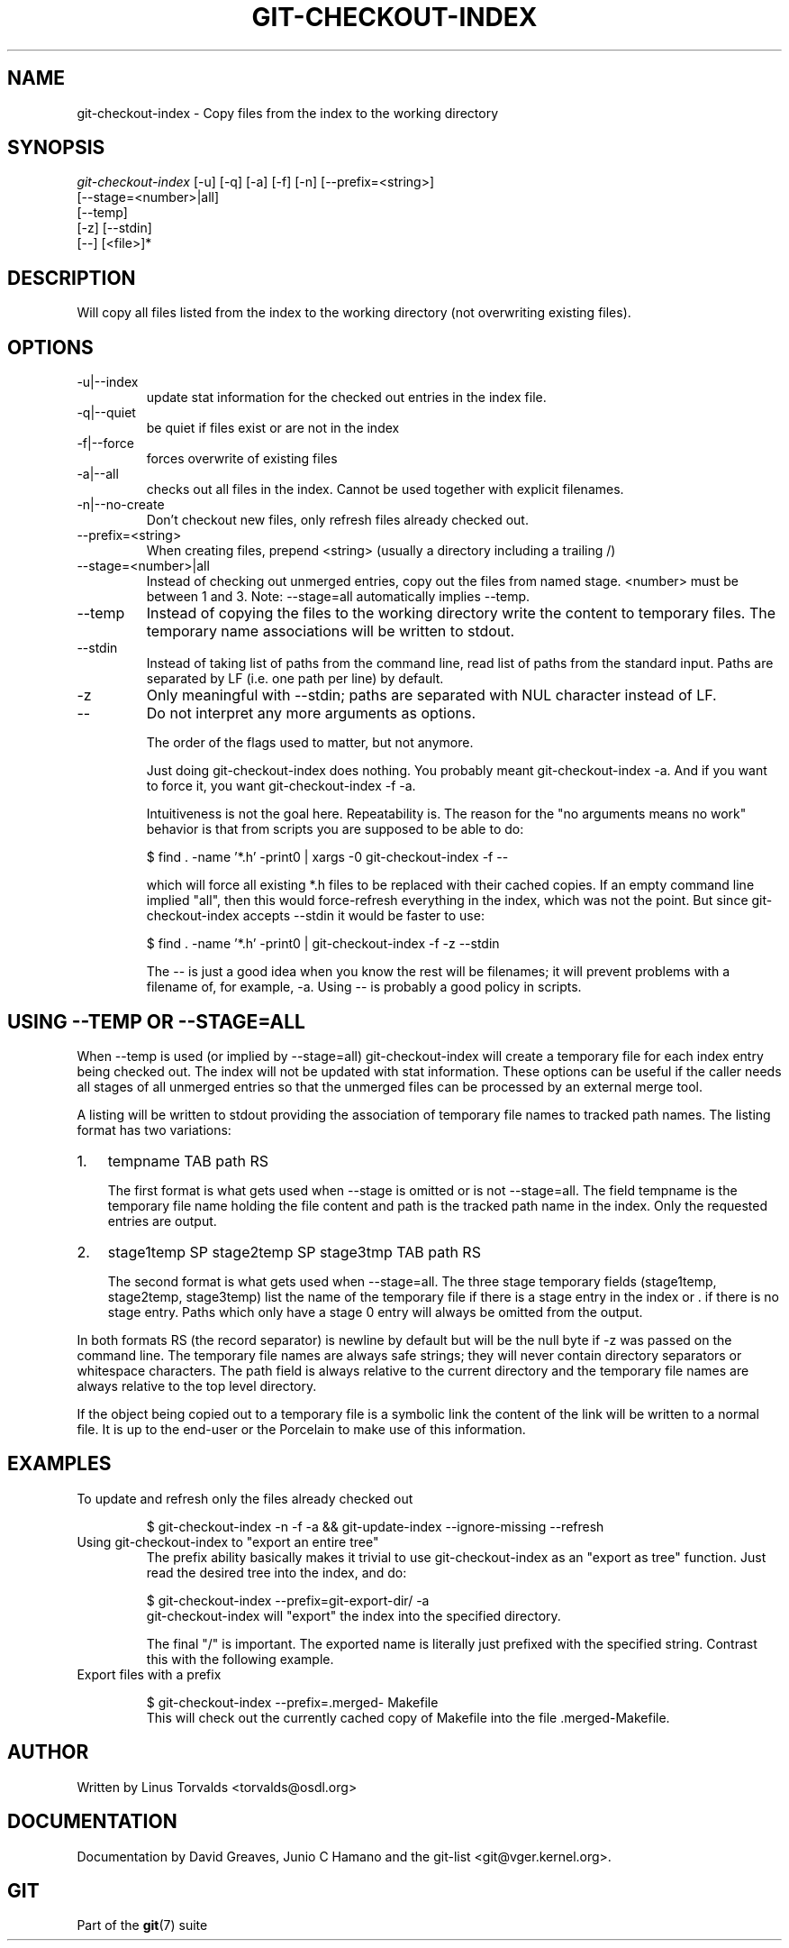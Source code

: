 .\"Generated by db2man.xsl. Don't modify this, modify the source.
.de Sh \" Subsection
.br
.if t .Sp
.ne 5
.PP
\fB\\$1\fR
.PP
..
.de Sp \" Vertical space (when we can't use .PP)
.if t .sp .5v
.if n .sp
..
.de Ip \" List item
.br
.ie \\n(.$>=3 .ne \\$3
.el .ne 3
.IP "\\$1" \\$2
..
.TH "GIT-CHECKOUT-INDEX" 1 "" "" ""
.SH NAME
git-checkout-index \- Copy files from the index to the working directory
.SH "SYNOPSIS"

.nf
\fIgit\-checkout\-index\fR [\-u] [\-q] [\-a] [\-f] [\-n] [\-\-prefix=<string>]
                   [\-\-stage=<number>|all]
                   [\-\-temp]
                   [\-z] [\-\-stdin]
                   [\-\-] [<file>]*
.fi

.SH "DESCRIPTION"


Will copy all files listed from the index to the working directory (not overwriting existing files)\&.

.SH "OPTIONS"

.TP
\-u|\-\-index
update stat information for the checked out entries in the index file\&.

.TP
\-q|\-\-quiet
be quiet if files exist or are not in the index

.TP
\-f|\-\-force
forces overwrite of existing files

.TP
\-a|\-\-all
checks out all files in the index\&. Cannot be used together with explicit filenames\&.

.TP
\-n|\-\-no\-create
Don't checkout new files, only refresh files already checked out\&.

.TP
\-\-prefix=<string>
When creating files, prepend <string> (usually a directory including a trailing /)

.TP
\-\-stage=<number>|all
Instead of checking out unmerged entries, copy out the files from named stage\&. <number> must be between 1 and 3\&. Note: \-\-stage=all automatically implies \-\-temp\&.

.TP
\-\-temp
Instead of copying the files to the working directory write the content to temporary files\&. The temporary name associations will be written to stdout\&.

.TP
\-\-stdin
Instead of taking list of paths from the command line, read list of paths from the standard input\&. Paths are separated by LF (i\&.e\&. one path per line) by default\&.

.TP
\-z
Only meaningful with \-\-stdin; paths are separated with NUL character instead of LF\&.

.TP
--
Do not interpret any more arguments as options\&.


The order of the flags used to matter, but not anymore\&.


Just doing git\-checkout\-index does nothing\&. You probably meant git\-checkout\-index \-a\&. And if you want to force it, you want git\-checkout\-index \-f \-a\&.


Intuitiveness is not the goal here\&. Repeatability is\&. The reason for the "no arguments means no work" behavior is that from scripts you are supposed to be able to do:

.nf
$ find \&. \-name '*\&.h' \-print0 | xargs \-0 git\-checkout\-index \-f \-\-
.fi


which will force all existing *\&.h files to be replaced with their cached copies\&. If an empty command line implied "all", then this would force\-refresh everything in the index, which was not the point\&. But since git\-checkout\-index accepts \-\-stdin it would be faster to use:

.nf
$ find \&. \-name '*\&.h' \-print0 | git\-checkout\-index \-f \-z \-\-stdin
.fi


The \-\- is just a good idea when you know the rest will be filenames; it will prevent problems with a filename of, for example, \-a\&. Using \-\- is probably a good policy in scripts\&.

.SH "USING --TEMP OR --STAGE=ALL"


When \-\-temp is used (or implied by \-\-stage=all) git\-checkout\-index will create a temporary file for each index entry being checked out\&. The index will not be updated with stat information\&. These options can be useful if the caller needs all stages of all unmerged entries so that the unmerged files can be processed by an external merge tool\&.


A listing will be written to stdout providing the association of temporary file names to tracked path names\&. The listing format has two variations:

.TP 3
1.
tempname TAB path RS

The first format is what gets used when \-\-stage is omitted or is not \-\-stage=all\&. The field tempname is the temporary file name holding the file content and path is the tracked path name in the index\&. Only the requested entries are output\&.
.TP
2.
stage1temp SP stage2temp SP stage3tmp TAB path RS

The second format is what gets used when \-\-stage=all\&. The three stage temporary fields (stage1temp, stage2temp, stage3temp) list the name of the temporary file if there is a stage entry in the index or \&. if there is no stage entry\&. Paths which only have a stage 0 entry will always be omitted from the output\&.
.LP


In both formats RS (the record separator) is newline by default but will be the null byte if \-z was passed on the command line\&. The temporary file names are always safe strings; they will never contain directory separators or whitespace characters\&. The path field is always relative to the current directory and the temporary file names are always relative to the top level directory\&.


If the object being copied out to a temporary file is a symbolic link the content of the link will be written to a normal file\&. It is up to the end\-user or the Porcelain to make use of this information\&.

.SH "EXAMPLES"

.TP
To update and refresh only the files already checked out

.nf
$ git\-checkout\-index \-n \-f \-a && git\-update\-index \-\-ignore\-missing \-\-refresh
.fi

.TP
Using git\-checkout\-index to "export an entire tree"
The prefix ability basically makes it trivial to use git\-checkout\-index as an "export as tree" function\&. Just read the desired tree into the index, and do:


.nf
$ git\-checkout\-index \-\-prefix=git\-export\-dir/ \-a
.fi
git\-checkout\-index will "export" the index into the specified directory\&.

The final "/" is important\&. The exported name is literally just prefixed with the specified string\&. Contrast this with the following example\&.

.TP
Export files with a prefix

.nf
$ git\-checkout\-index \-\-prefix=\&.merged\- Makefile
.fi
This will check out the currently cached copy of Makefile into the file \&.merged\-Makefile\&.

.SH "AUTHOR"


Written by Linus Torvalds <torvalds@osdl\&.org>

.SH "DOCUMENTATION"


Documentation by David Greaves, Junio C Hamano and the git\-list <git@vger\&.kernel\&.org>\&.

.SH "GIT"


Part of the \fBgit\fR(7) suite

